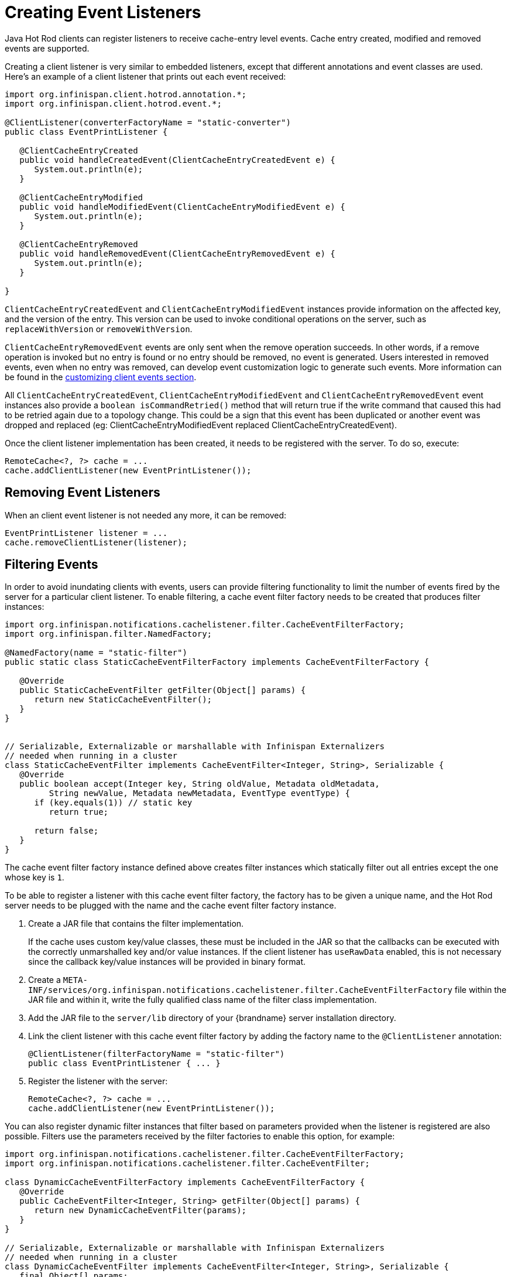 = Creating Event Listeners

Java Hot Rod clients can register listeners to receive cache-entry level events.
Cache entry created, modified and removed events are supported.

Creating a client listener is very similar to embedded listeners, except that
different annotations and event classes are used. Here's an example of a
client listener that prints out each event received:

[source,java]
----
import org.infinispan.client.hotrod.annotation.*;
import org.infinispan.client.hotrod.event.*;

@ClientListener(converterFactoryName = "static-converter")
public class EventPrintListener {

   @ClientCacheEntryCreated
   public void handleCreatedEvent(ClientCacheEntryCreatedEvent e) {
      System.out.println(e);
   }

   @ClientCacheEntryModified
   public void handleModifiedEvent(ClientCacheEntryModifiedEvent e) {
      System.out.println(e);
   }

   @ClientCacheEntryRemoved
   public void handleRemovedEvent(ClientCacheEntryRemovedEvent e) {
      System.out.println(e);
   }

}
----

`ClientCacheEntryCreatedEvent` and `ClientCacheEntryModifiedEvent` instances
provide information on the affected key, and the version of the entry. This
version can be used to invoke conditional operations on the server, such as
`replaceWithVersion` or `removeWithVersion`.

`ClientCacheEntryRemovedEvent` events are only sent when the remove operation
succeeds. In other words, if a remove operation is invoked but no entry is
found or no entry should be removed, no event is generated. Users interested
in removed events, even when no entry was removed, can develop event
customization logic to generate such events. More information can be found
in the link:#customizing_events[customizing client events section].

All `ClientCacheEntryCreatedEvent`, `ClientCacheEntryModifiedEvent` and
`ClientCacheEntryRemovedEvent` event instances also provide a `boolean isCommandRetried()`
method that will return true if the write command that caused this had to be retried
again due to a topology change.  This could be a sign that this event
has been duplicated or another event was dropped and replaced
(eg: ClientCacheEntryModifiedEvent replaced ClientCacheEntryCreatedEvent).

Once the client listener implementation has been created, it needs to be
registered with the server. To do so, execute:

[source,java]
----
RemoteCache<?, ?> cache = ...
cache.addClientListener(new EventPrintListener());
----

== Removing Event Listeners

When an client event listener is not needed any more, it can be removed:

[source,java]
----
EventPrintListener listener = ...
cache.removeClientListener(listener);
----

== Filtering Events

In order to avoid inundating clients with events, users can provide filtering
functionality to limit the number of events fired by the server for a
particular client listener. To enable filtering, a cache event filter factory
needs to be created that produces filter instances:

[source,java]
----
import org.infinispan.notifications.cachelistener.filter.CacheEventFilterFactory;
import org.infinispan.filter.NamedFactory;

@NamedFactory(name = "static-filter")
public static class StaticCacheEventFilterFactory implements CacheEventFilterFactory {

   @Override
   public StaticCacheEventFilter getFilter(Object[] params) {
      return new StaticCacheEventFilter();
   }
}


// Serializable, Externalizable or marshallable with Infinispan Externalizers
// needed when running in a cluster
class StaticCacheEventFilter implements CacheEventFilter<Integer, String>, Serializable {
   @Override
   public boolean accept(Integer key, String oldValue, Metadata oldMetadata,
         String newValue, Metadata newMetadata, EventType eventType) {
      if (key.equals(1)) // static key
         return true;

      return false;
   }
}
----

The cache event filter factory instance defined above creates filter instances
which statically filter out all entries except the one whose key is `1`.

To be able to register a listener with this cache event filter factory,
the factory has to be given a unique name, and the Hot Rod server needs to be
plugged with the name and the cache event filter factory instance.

. Create a JAR file that contains the filter implementation.
+
If the cache uses custom key/value classes, these must be
included in the JAR so that the callbacks can be executed with the correctly
unmarshalled key and/or value instances. If the client listener has `useRawData`
enabled, this is not necessary since the callback key/value instances will be
provided in binary format.
+
. Create a `META-INF/services/org.infinispan.notifications.cachelistener.filter.CacheEventFilterFactory` file
within the JAR file and within it, write the fully qualified class name of the
filter class implementation.
. Add the JAR file to the `server/lib` directory of your {brandname} server
installation directory.
. Link the client listener with this cache event filter factory by adding the
factory name to the `@ClientListener` annotation:
+
[source,java]
----
@ClientListener(filterFactoryName = "static-filter")
public class EventPrintListener { ... }
----
+
. Register the listener with the server:
+
[source,java]
----
RemoteCache<?, ?> cache = ...
cache.addClientListener(new EventPrintListener());
----

You can also register dynamic filter instances that filter based on parameters
provided when the listener is registered are also possible. Filters use the
parameters received by the filter factories to enable this option, for example:

[source,java]
----
import org.infinispan.notifications.cachelistener.filter.CacheEventFilterFactory;
import org.infinispan.notifications.cachelistener.filter.CacheEventFilter;

class DynamicCacheEventFilterFactory implements CacheEventFilterFactory {
   @Override
   public CacheEventFilter<Integer, String> getFilter(Object[] params) {
      return new DynamicCacheEventFilter(params);
   }
}

// Serializable, Externalizable or marshallable with Infinispan Externalizers
// needed when running in a cluster
class DynamicCacheEventFilter implements CacheEventFilter<Integer, String>, Serializable {
   final Object[] params;

   DynamicCacheEventFilter(Object[] params) {
      this.params = params;
   }

   @Override
   public boolean accept(Integer key, String oldValue, Metadata oldMetadata,
         String newValue, Metadata newMetadata, EventType eventType) {
      if (key.equals(params[0])) // dynamic key
         return true;

      return false;
   }
}
----

The dynamic parameters required to do the filtering are provided when the
listener is registered:

[source,java]
----
RemoteCache<?, ?> cache = ...
cache.addClientListener(new EventPrintListener(), new Object[]{1}, null);
----

WARNING: Filter instances have to marshallable when they are deployed in a
cluster so that the filtering can happen right where the event is generated,
even if the even is generated in a different node to where the listener is
registered. To make them marshallable, either make them extend `Serializable`,
`Externalizable`, or provide a custom `Externalizer` for them.

[[skipping_notifications]]
== Skipping Notifications

Include the `SKIP_LISTENER_NOTIFICATION` flag when calling remote API methods to
perform operations without getting event notifications from the server.
For example, to prevent listener notifications when creating or modifying values,
set the flag as follows:

[source,java]
----
remoteCache.withFlags(Flag.SKIP_LISTENER_NOTIFICATION).put(1, "one");
----

[[customizing_events]]
== Customizing Events

The events generated by default contain just enough information to make the
event relevant but they avoid cramming too much information in order to reduce
the cost of sending them. Optionally, the information shipped in the events
can be customised in order to contain more information, such as values, or to
contain even less information. This customization is done with `CacheEventConverter`
instances generated by a `CacheEventConverterFactory`:

[source,java]
----
import org.infinispan.notifications.cachelistener.filter.CacheEventConverterFactory;
import org.infinispan.notifications.cachelistener.filter.CacheEventConverter;
import org.infinispan.filter.NamedFactory;

@NamedFactory(name = "static-converter")
class StaticConverterFactory implements CacheEventConverterFactory {
   final CacheEventConverter<Integer, String, CustomEvent> staticConverter = new StaticCacheEventConverter();
   public CacheEventConverter<Integer, String, CustomEvent> getConverter(final Object[] params) {
      return staticConverter;
   }
}

// Serializable, Externalizable or marshallable with Infinispan Externalizers
// needed when running in a cluster
class StaticCacheEventConverter implements CacheEventConverter<Integer, String, CustomEvent>, Serializable {
   public CustomEvent convert(Integer key, String oldValue, Metadata oldMetadata, String newValue, Metadata newMetadata, EventType eventType) {
      return new CustomEvent(key, newValue);
   }
}

// Needs to be Serializable, Externalizable or marshallable with Infinispan Externalizers
// regardless of cluster or local caches
static class CustomEvent implements Serializable {
   final Integer key;
   final String value;
   CustomEvent(Integer key, String value) {
      this.key = key;
      this.value = value;
   }
}
----

In the example above, the converter generates a new custom event which
includes the value as well as the key in the event. This will result in bigger
event payloads compared with default events, but if combined with filtering,
it can reduce its network bandwidth cost.

WARNING: The target type of the converter must be either `Serializable` or
`Externalizable`. In this particular case of converters, providing an
Externalizer will not work by default since the default Hot Rod client
marshaller does not support them.

Handling custom events requires a slightly different client listener
implementation to the one demonstrated previously. To be more precise, it
needs to handle `ClientCacheEntryCustomEvent` instances:

[source,java]
----
import org.infinispan.client.hotrod.annotation.*;
import org.infinispan.client.hotrod.event.*;

@ClientListener
public class CustomEventPrintListener {

   @ClientCacheEntryCreated
   @ClientCacheEntryModified
   @ClientCacheEntryRemoved
   public void handleCustomEvent(ClientCacheEntryCustomEvent<CustomEvent> e) {
      System.out.println(e);
   }

}
----

The `ClientCacheEntryCustomEvent` received in the callback exposes the custom
event via `getEventData` method, and the `getType` method provides information
on whether the event generated was as a result of cache entry creation,
modification or removal.

Similar to filtering, to be able to register a listener with this converter factory,
the factory has to be given a unique name, and the Hot Rod server needs to be
plugged with the name and the cache event converter factory instance.

. Create a JAR file with the converter implementation within it.
+
If the cache uses custom key/value classes, these must be
included in the JAR so that the callbacks can be executed with the correctly
unmarshalled key and/or value instances. If the client listener has `useRawData`
enabled, this is not necessary since the callback key/value instances will be
provided in binary format.
+
. Create a `META-INF/services/org.infinispan.notifications.cachelistener.filter.CacheEventConverterFactory` file
within the JAR file and within it, write the fully qualified class name of the
converter class implementation.
. Add the JAR file to the `server/lib` directory of your {brandname} server
installation directory.
. Link the client listener with this converter factory by adding the factory
name to the `@ClientListener` annotation:
+
[source,java]
----
@ClientListener(converterFactoryName = "static-converter")
public class CustomEventPrintListener { ... }
----
+
. Register the listener with the server:
+
[source,java]
----
RemoteCache<?, ?> cache = ...
cache.addClientListener(new CustomEventPrintListener());
----

Dynamic converter instances that convert based on parameters provided when the
listener is registered are also possible. Converters use the parameters received
by the converter factories to enable this option. For example:

[source,java]
----
import org.infinispan.notifications.cachelistener.filter.CacheEventConverterFactory;
import org.infinispan.notifications.cachelistener.filter.CacheEventConverter;

@NamedFactory(name = "dynamic-converter")
class DynamicCacheEventConverterFactory implements CacheEventConverterFactory {
   public CacheEventConverter<Integer, String, CustomEvent> getConverter(final Object[] params) {
      return new DynamicCacheEventConverter(params);
   }
}

// Serializable, Externalizable or marshallable with Infinispan Externalizers needed when running in a cluster
class DynamicCacheEventConverter implements CacheEventConverter<Integer, String, CustomEvent>, Serializable {
   final Object[] params;

   DynamicCacheEventConverter(Object[] params) {
      this.params = params;
   }

   public CustomEvent convert(Integer key, String oldValue, Metadata oldMetadata,
         String newValue, Metadata newMetadata, EventType eventType) {
      // If the key matches a key given via parameter, only send the key information
      if (params[0].equals(key))
         return new CustomEvent(key, null);

      return new CustomEvent(key, newValue);
   }
}
----

The dynamic parameters required to do the conversion are provided when the
listener is registered:

[source,java]
----
RemoteCache<?, ?> cache = ...
cache.addClientListener(new EventPrintListener(), null, new Object[]{1});
----

WARNING: Converter instances have to marshallable when they are deployed in a
cluster, so that the conversion can happen right where the event is generated,
even if the event is generated in a different node to where the listener is
registered. To make them marshallable, either make them extend `Serializable`,
`Externalizable`, or provide a custom `Externalizer` for them.

== Filter and Custom Events

If you want to do both event filtering and customization, it's easier to
implement `org.infinispan.notifications.cachelistener.filter.CacheEventFilterConverter`
which allows both filter and customization to happen in a single step.
For convenience, it's recommended to extend
`org.infinispan.notifications.cachelistener.filter.AbstractCacheEventFilterConverter`
instead of implementing `org.infinispan.notifications.cachelistener.filter.CacheEventFilterConverter`
directly. For example:

[source,java]
----
import org.infinispan.notifications.cachelistener.filter.CacheEventConverterFactory;
import org.infinispan.notifications.cachelistener.filter.CacheEventConverter;

@NamedFactory(name = "dynamic-filter-converter")
class DynamicCacheEventFilterConverterFactory implements CacheEventFilterConverterFactory {
   public CacheEventFilterConverter<Integer, String, CustomEvent> getFilterConverter(final Object[] params) {
      return new DynamicCacheEventFilterConverter(params);
   }
}

// Serializable, Externalizable or marshallable with Infinispan Externalizers needed when running in a cluster
//
class DynamicCacheEventFilterConverter extends AbstractCacheEventFilterConverter<Integer, String, CustomEvent>, Serializable {
   final Object[] params;

   DynamicCacheEventFilterConverter(Object[] params) {
      this.params = params;
   }

   public CustomEvent filterAndConvert(Integer key, String oldValue, Metadata oldMetadata,
         String newValue, Metadata newMetadata, EventType eventType) {
      // If the key matches a key given via parameter, only send the key information
      if (params[0].equals(key))
         return new CustomEvent(key, null);

      return new CustomEvent(key, newValue);
   }
}
----

Similar to filters and converters, to be able to register a listener with this
combined filter/converter factory, the factory has to be given a unique name via the
`@NamedFactory` annotation, and the Hot Rod server needs to be plugged with the
name and the cache event converter factory instance.

. Create a JAR file with the converter implementation within it.
+
If the cache uses custom key/value classes, these must be included in the JAR
so that the callbacks can be executed with the correctly unmarshalled key
and/or value instances. If the client listener has `useRawData` enabled, this
is not necessary since the callback key/value instances will be provided in
binary format.
+
. Create a `META-INF/services/org.infinispan.notifications.cachelistener.filter.CacheEventFilterConverterFactory` file
within the JAR file and within it, write the fully qualified class name of the
converter class implementation.
. Add the JAR file to the `server/lib` directory of your {brandname} server
installation directory.

From a client perspective, to be able to use the combined filter and
converter class, the client listener must define the same filter factory and
converter factory names, e.g.:

[source,java]
----
@ClientListener(filterFactoryName = "dynamic-filter-converter", converterFactoryName = "dynamic-filter-converter")
public class CustomEventPrintListener { ... }
----

The dynamic parameters required in the example above are provided when the
listener is registered via either filter or converter parameters. If filter
parameters are non-empty, those are used, otherwise, the converter parameters:

[source,java]
----
RemoteCache<?, ?> cache = ...
cache.addClientListener(new CustomEventPrintListener(), new Object[]{1}, null);
----

== Event Marshalling

Hot Rod servers can store data in different formats, but in spite of that,
Java Hot Rod client users can still develop `CacheEventConverter` or `CacheEventFilter`
instances that work on typed objects. By default, filters and converter will use data as POJO
(application/x-java-object) but it is possible to override the desired format by overriding the
method `format()` from the filter/converter. If the format returns `null`, the filter/converter will receive
data as it's stored.

Hot Rod Java clients can be configured to use different `org.infinispan.commons.marshall.Marshaller` instances.
If doing this and deploying `CacheEventConverter` or `CacheEventFilter` instances,
to be able to present filters/converter with Java Objects rather than marshalled content,
the server needs to be able to convert between objects and the binary format produced
by the marshaller.

To deploy a Marshaller instance server-side, follow a similar method to the one
used to deploy `CacheEventConverter` or `CacheEventFilter` instances:

. Create a JAR file with the converter implementation within it.
. Create a `META-INF/services/org.infinispan.commons.marshall.Marshaller` file
within the JAR file and within it, write the fully qualified class name of the
marshaller class implementation.
. Add the JAR file to the `server/lib` directory of your {brandname} server
installation directory.

Note that the Marshaller could be deployed in either a separate jar, or in the
same jar as the `CacheEventConverter` and/or `CacheEventFilter` instances.

[[protostream_deployment]]
=== Deploying Protostream Marshallers

If a cache stores Protobuf content, as it happens when using ProtoStream marshaller in the Hot Rod client,
it's not necessary to deploy a custom marshaller since the format is already support by the server: there are
transcoders from Protobuf format to most common formats like JSON and POJO.

When using filters/converters with those caches, and it's desirable to use filter/converters with Java Objects rather
binary Protobuf data, it's necessary to configure the extra ProtoStream marshallers so that the server can unmarshall
the data before filtering/converting. To do so, you must configure the required `SerializationContextInitializer(s)`
as part of the {brandname} server configuration.


See link:{encoding_docs}[Cache Encoding and Marshalling] for more information.

== Listener State Handling

Client listener annotation has an optional `includeCurrentState` attribute
that specifies whether state will be sent to the client when the listener is
added or when there's a failover of the listener.

By default, `includeCurrentState` is false, but if set to true and a client
listener is added in a cache already containing data, the server iterates over
the cache contents and sends an event for each entry to the client as a
`ClientCacheEntryCreated` (or custom event if configured). This allows clients
to build some local data structures based on the existing content. Once the
content has been iterated over, events are received as normal, as cache
updates are received.  If the cache is clustered, the entire cluster wide
contents are iterated over.

== Listener Failure Handling

When a Hot Rod client registers a client listener, it does so in a single
node in a cluster. If that node fails, the Java Hot Rod client detects that
transparently and fails over all listeners registered in the node that failed
to another node.

During this fail over the client might miss some events. To avoid missing
these events, the client listener annotation contains an optional parameter
called `includeCurrentState` which if set to true, when the failover happens,
the cache contents can iterated over and `ClientCacheEntryCreated` events
(or custom events if configured) are generated. By default,
`includeCurrentState` is set to false.

Use callbacks to handle failover events:

[source,java]
----
@ClientCacheFailover
public void handleFailover(ClientCacheFailoverEvent e) {
  ...
}
----

This is very useful in use cases where the client has cached some data, and
as a result of the fail over, taking in account that some events could be
missed, it could decide to clear any locally cached data when the fail over
event is received, with the knowledge that after the fail over event, it will
receive events for the contents of the entire cache.
